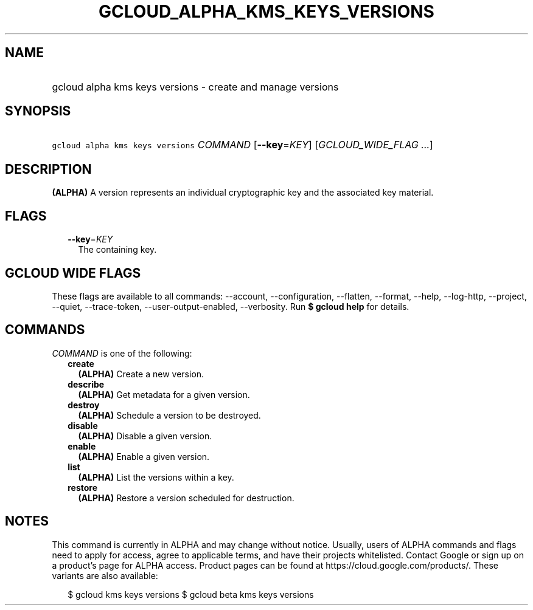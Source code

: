 
.TH "GCLOUD_ALPHA_KMS_KEYS_VERSIONS" 1



.SH "NAME"
.HP
gcloud alpha kms keys versions \- create and manage versions



.SH "SYNOPSIS"
.HP
\f5gcloud alpha kms keys versions\fR \fICOMMAND\fR [\fB\-\-key\fR=\fIKEY\fR] [\fIGCLOUD_WIDE_FLAG\ ...\fR]



.SH "DESCRIPTION"

\fB(ALPHA)\fR A version represents an individual cryptographic key and the
associated key material.



.SH "FLAGS"

.RS 2m
.TP 2m
\fB\-\-key\fR=\fIKEY\fR
The containing key.


.RE
.sp

.SH "GCLOUD WIDE FLAGS"

These flags are available to all commands: \-\-account, \-\-configuration,
\-\-flatten, \-\-format, \-\-help, \-\-log\-http, \-\-project, \-\-quiet,
\-\-trace\-token, \-\-user\-output\-enabled, \-\-verbosity. Run \fB$ gcloud
help\fR for details.



.SH "COMMANDS"

\f5\fICOMMAND\fR\fR is one of the following:

.RS 2m
.TP 2m
\fBcreate\fR
\fB(ALPHA)\fR Create a new version.

.TP 2m
\fBdescribe\fR
\fB(ALPHA)\fR Get metadata for a given version.

.TP 2m
\fBdestroy\fR
\fB(ALPHA)\fR Schedule a version to be destroyed.

.TP 2m
\fBdisable\fR
\fB(ALPHA)\fR Disable a given version.

.TP 2m
\fBenable\fR
\fB(ALPHA)\fR Enable a given version.

.TP 2m
\fBlist\fR
\fB(ALPHA)\fR List the versions within a key.

.TP 2m
\fBrestore\fR
\fB(ALPHA)\fR Restore a version scheduled for destruction.


.RE
.sp

.SH "NOTES"

This command is currently in ALPHA and may change without notice. Usually, users
of ALPHA commands and flags need to apply for access, agree to applicable terms,
and have their projects whitelisted. Contact Google or sign up on a product's
page for ALPHA access. Product pages can be found at
https://cloud.google.com/products/. These variants are also available:

.RS 2m
$ gcloud kms keys versions
$ gcloud beta kms keys versions
.RE


